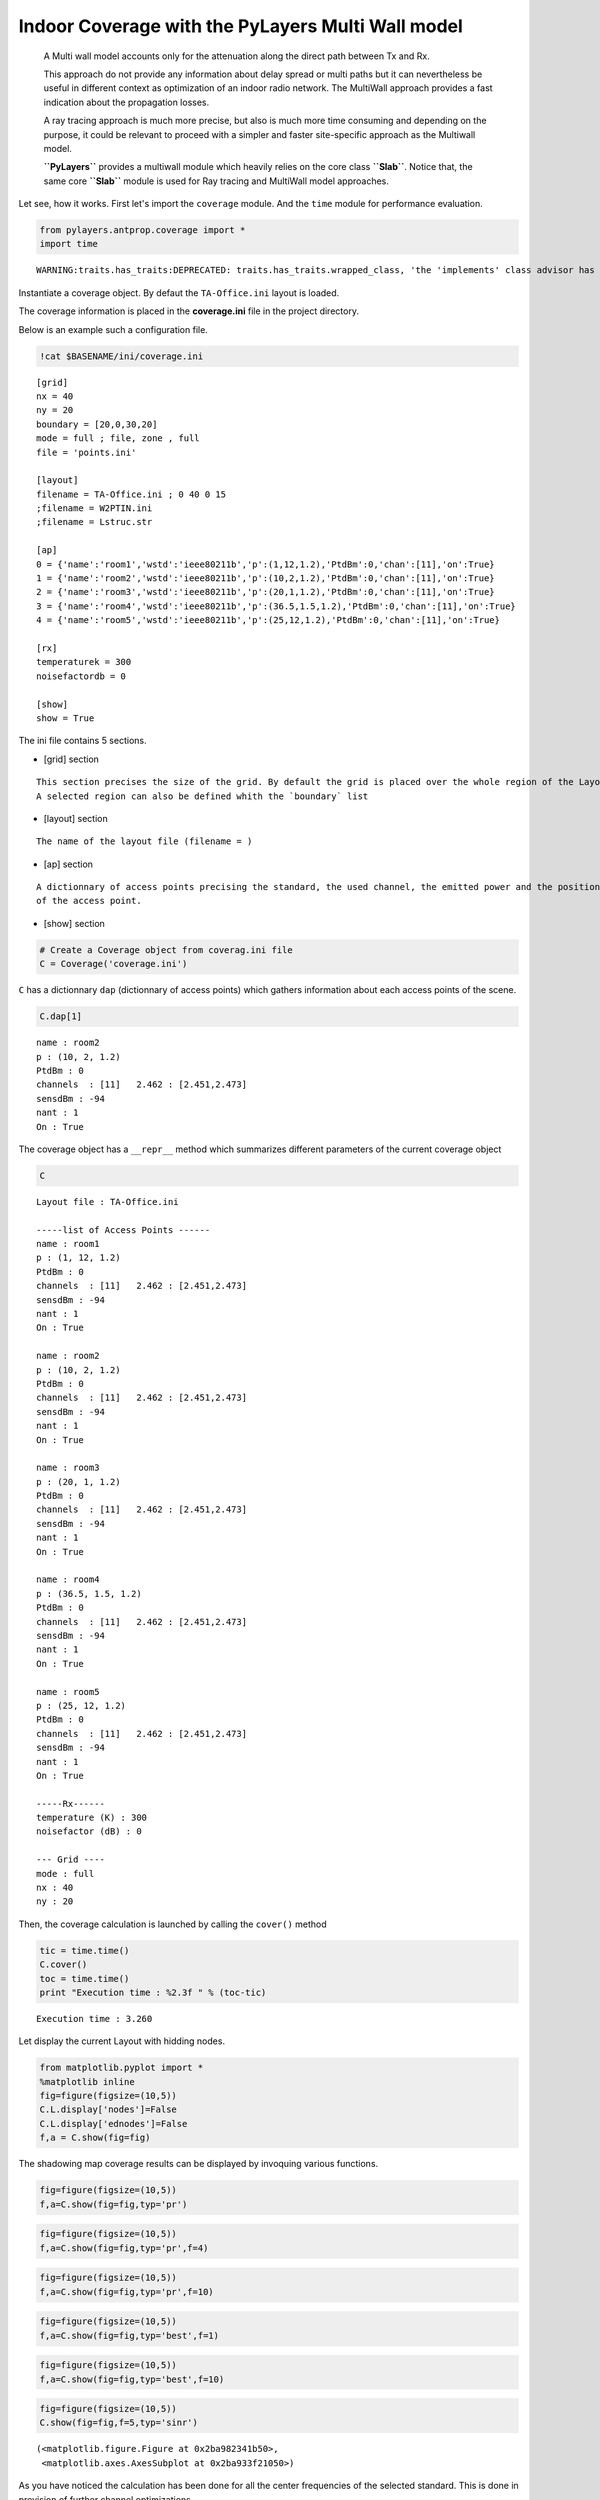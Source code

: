 
Indoor Coverage with the PyLayers Multi Wall model
==================================================

    A Multi wall model accounts only for the attenuation along the
    direct path between Tx and Rx.

    This approach do not provide any information about delay spread or
    multi paths but it can nevertheless be useful in different context
    as optimization of an indoor radio network. The MultiWall approach
    provides a fast indication about the propagation losses.

    A ray tracing approach is much more precise, but also is much more
    time consuming and depending on the purpose, it could be relevant to
    proceed with a simpler and faster site-specific approach as the
    Multiwall model.

    **``PyLayers``** provides a multiwall module which heavily relies on
    the core class **``Slab``**. Notice that, the same core **``Slab``**
    module is used for Ray tracing and MultiWall model approaches.

Let see, how it works. First let's import the ``coverage`` module. And
the ``time`` module for performance evaluation.

.. code:: python

    from pylayers.antprop.coverage import *
    import time

.. parsed-literal::

    WARNING:traits.has_traits:DEPRECATED: traits.has_traits.wrapped_class, 'the 'implements' class advisor has been deprecated. Use the 'provides' class decorator.


Instantiate a coverage object. By defaut the ``TA-Office.ini`` layout is
loaded.

The coverage information is placed in the **coverage.ini** file in the
project directory.

Below is an example such a configuration file.

.. code:: python

    !cat $BASENAME/ini/coverage.ini

.. parsed-literal::

    [grid]
    nx = 40
    ny = 20
    boundary = [20,0,30,20]
    mode = full ; file, zone , full 
    file = 'points.ini'
    
    [layout]
    filename = TA-Office.ini ; 0 40 0 15
    ;filename = W2PTIN.ini
    ;filename = Lstruc.str
    
    [ap]
    0 = {'name':'room1','wstd':'ieee80211b','p':(1,12,1.2),'PtdBm':0,'chan':[11],'on':True} 
    1 = {'name':'room2','wstd':'ieee80211b','p':(10,2,1.2),'PtdBm':0,'chan':[11],'on':True} 
    2 = {'name':'room3','wstd':'ieee80211b','p':(20,1,1.2),'PtdBm':0,'chan':[11],'on':True} 
    3 = {'name':'room4','wstd':'ieee80211b','p':(36.5,1.5,1.2),'PtdBm':0,'chan':[11],'on':True} 
    4 = {'name':'room5','wstd':'ieee80211b','p':(25,12,1.2),'PtdBm':0,'chan':[11],'on':True} 
    
    [rx]
    temperaturek = 300
    noisefactordb = 0 
    
    [show]
    show = True


The ini file contains 5 sections.

-  [grid] section

::

    This section precises the size of the grid. By default the grid is placed over the whole region of the Layout.
    A selected region can also be defined whith the `boundary` list

-  [layout] section

::

    The name of the layout file (filename = )

-  [ap] section

::

       A dictionnary of access points precising the standard, the used channel, the emitted power and the position
       of the access point.

-  [show] section

.. code:: python

    # Create a Coverage object from coverag.ini file
    C = Coverage('coverage.ini')
``C`` has a dictionnary ``dap`` (dictionnary of access points) which
gathers information about each access points of the scene.

.. code:: python

    C.dap[1]



.. parsed-literal::

    name : room2
    p : (10, 2, 1.2)
    PtdBm : 0
    channels  : [11]   2.462 : [2.451,2.473]
    sensdBm : -94
    nant : 1
    On : True




The coverage object has a ``__repr__`` method which summarizes different
parameters of the current coverage object

.. code:: python

    C



.. parsed-literal::

    Layout file : TA-Office.ini
    
    -----list of Access Points ------
    name : room1
    p : (1, 12, 1.2)
    PtdBm : 0
    channels  : [11]   2.462 : [2.451,2.473]
    sensdBm : -94
    nant : 1
    On : True
    
    name : room2
    p : (10, 2, 1.2)
    PtdBm : 0
    channels  : [11]   2.462 : [2.451,2.473]
    sensdBm : -94
    nant : 1
    On : True
    
    name : room3
    p : (20, 1, 1.2)
    PtdBm : 0
    channels  : [11]   2.462 : [2.451,2.473]
    sensdBm : -94
    nant : 1
    On : True
    
    name : room4
    p : (36.5, 1.5, 1.2)
    PtdBm : 0
    channels  : [11]   2.462 : [2.451,2.473]
    sensdBm : -94
    nant : 1
    On : True
    
    name : room5
    p : (25, 12, 1.2)
    PtdBm : 0
    channels  : [11]   2.462 : [2.451,2.473]
    sensdBm : -94
    nant : 1
    On : True
    
    -----Rx------
    temperature (K) : 300
    noisefactor (dB) : 0
    
    --- Grid ----
    mode : full
    nx : 40
    ny : 20



Then, the coverage calculation is launched by calling the ``cover()``
method

.. code:: python

    tic = time.time()
    C.cover()
    toc = time.time()
    print "Execution time : %2.3f " % (toc-tic)

.. parsed-literal::

    Execution time : 3.260 


Let display the current Layout with hidding nodes.

.. code:: python

    from matplotlib.pyplot import *
    %matplotlib inline
    fig=figure(figsize=(10,5))
    C.L.display['nodes']=False
    C.L.display['ednodes']=False
    f,a = C.show(fig=fig)


.. image:: Coverage_files/Coverage_27_0.png


The shadowing map coverage results can be displayed by invoquing various
functions.

.. code:: python

    fig=figure(figsize=(10,5))
    f,a=C.show(fig=fig,typ='pr')


.. image:: Coverage_files/Coverage_29_0.png


.. code:: python

    fig=figure(figsize=(10,5))
    f,a=C.show(fig=fig,typ='pr',f=4)


.. image:: Coverage_files/Coverage_30_0.png


.. code:: python

    fig=figure(figsize=(10,5))
    f,a=C.show(fig=fig,typ='pr',f=10)


.. image:: Coverage_files/Coverage_31_0.png


.. code:: python

    fig=figure(figsize=(10,5))
    f,a=C.show(fig=fig,typ='best',f=1)


.. image:: Coverage_files/Coverage_32_0.png


.. code:: python

    fig=figure(figsize=(10,5))
    f,a=C.show(fig=fig,typ='best',f=10)


.. image:: Coverage_files/Coverage_33_0.png


.. code:: python

    fig=figure(figsize=(10,5))
    C.show(fig=fig,f=5,typ='sinr')



.. parsed-literal::

    (<matplotlib.figure.Figure at 0x2ba982341b50>,
     <matplotlib.axes.AxesSubplot at 0x2ba933f21050>)




.. image:: Coverage_files/Coverage_34_1.png


As you have noticed the calculation has been done for all the center
frequencies of the selected standard. This is done in prevision of
further channel optimizations.

Let's consider an other standard

.. code:: python

    C2 = Coverage('coverage2.ini')
    C2.cover()
.. code:: python

    fig=figure(figsize=(10,5))
    C2.show(ftyp='pr')



.. parsed-literal::

    (<matplotlib.figure.Figure at 0x2ba982fd78d0>,
     <matplotlib.axes.AxesSubplot at 0x2ba98307f910>)




.. parsed-literal::

    <matplotlib.figure.Figure at 0x2ba982fd7d50>



.. image:: Coverage_files/Coverage_38_2.png


.. code:: python

    C.snro.shape



.. parsed-literal::

    (13, 800, 5)



.. code:: python

    fig=figure(figsize=(10,5))
    C.show(fig=fig,f=5,typ='capacity',dB=False)



.. parsed-literal::

    (<matplotlib.figure.Figure at 0x2ba983827d90>,
     <matplotlib.axes.AxesSubplot at 0x2ba98284d110>)




.. image:: Coverage_files/Coverage_40_1.png


All simulated quantities are stored in linear scale.

.. code:: python

    C2.Lwo[0,0,0]



.. parsed-literal::

    0.078045027166146197



.. code:: python

    C2.freespace[0,0,0]



.. parsed-literal::

    6.7682907399583888e-07


